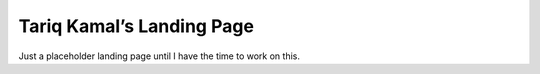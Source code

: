 Tariq Kamal’s Landing Page
==========================

Just a placeholder landing page until I have the time to work on this.
